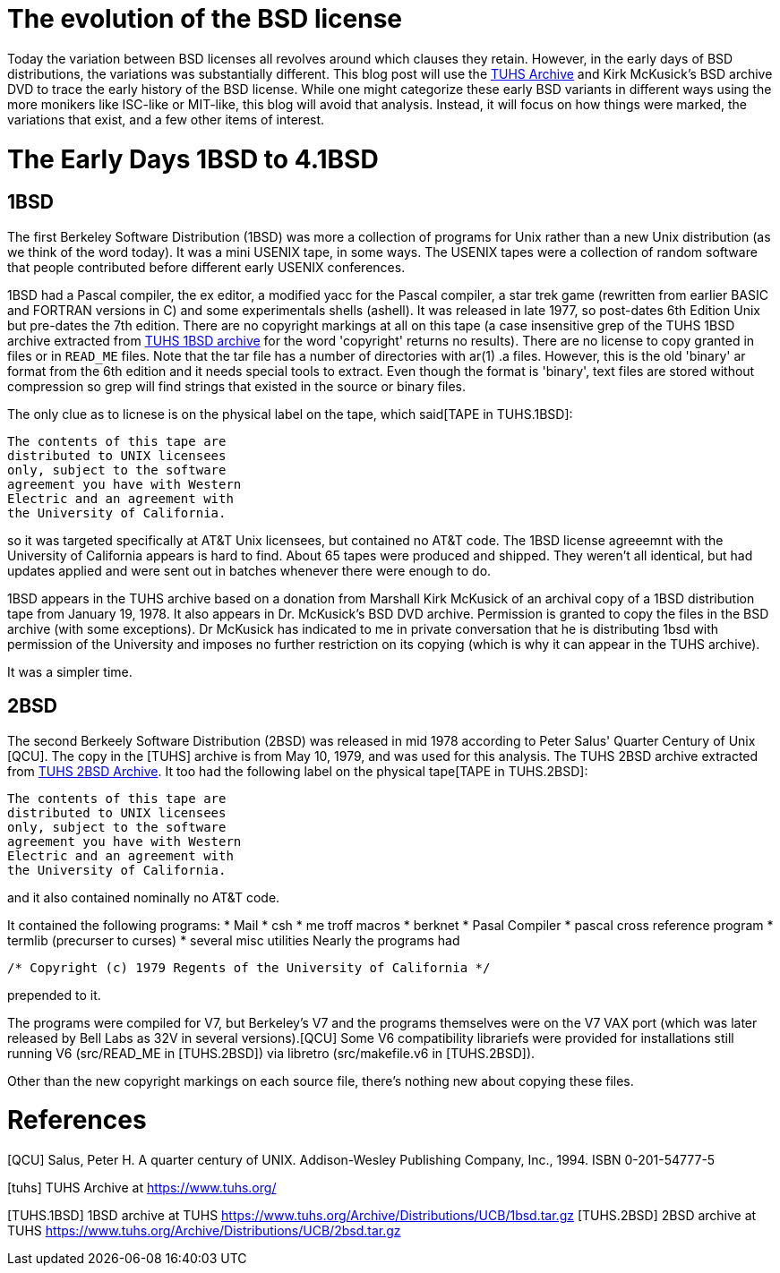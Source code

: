 # The evolution of the BSD license

Today the variation between BSD licenses all revolves around which clauses they retain.
However, in the early days of BSD distributions, the variations was substantially different.
This blog post will use the https://www.tuhs.org[TUHS Archive] and Kirk McKusick's BSD archive DVD to trace the early history of the BSD license.
While one might categorize these early BSD variants in different ways using the more monikers like ISC-like or MIT-like, this blog will avoid that analysis.
Instead, it will focus on how things were marked, the variations that exist, and a few other items of interest.

# The Early Days 1BSD to 4.1BSD

## 1BSD

The first Berkeley Software Distribution (1BSD) was more a collection of programs for Unix rather than a new Unix distribution (as we think of the word today).
It was a mini USENIX tape, in some ways.
The USENIX tapes were a collection of random software that people contributed before different early USENIX conferences.

1BSD had a Pascal compiler, the ex editor, a modified yacc for the Pascal compiler, a star trek game (rewritten from earlier BASIC and FORTRAN versions in C) and some experimentals shells (ashell).
It was released in late 1977, so post-dates 6th Edition Unix but pre-dates the 7th edition.
There are no copyright markings at all on this tape (a case insensitive grep of the TUHS 1BSD archive extracted from https://www.tuhs.org/Archive/Distributions/UCB/1bsd.tar.gz[TUHS 1BSD archive] for the word 'copyright' returns no results).
There are no license to copy granted in files or in  `READ_ME` files.
Note that the tar file has a number of directories with ar(1) .a files.
However, this is the old 'binary' ar format from the 6th edition and it needs special tools to extract.
Even though the format is 'binary', text files are stored without compression so grep will find strings that existed in the source or binary files.

The only clue as to licnese is on the physical label on the tape, which said[TAPE in TUHS.1BSD]:

 The contents of this tape are
 distributed to UNIX licensees
 only, subject to the software
 agreement you have with Western
 Electric and an agreement with
 the University of California.

so it was targeted specifically at AT&T Unix licensees, but contained no AT&T code.
The 1BSD license agreeemnt with the University of California appears is hard to find.
About 65 tapes were produced and shipped.
They weren't all identical, but had updates applied and were sent out in batches whenever there were enough to do.

1BSD appears in the TUHS archive based on a donation from Marshall Kirk McKusick of an archival copy of a 1BSD distribution tape from January 19, 1978.
It also appears in Dr. McKusick's BSD DVD archive.
Permission is granted to copy the files in the BSD archive (with some exceptions).
Dr  McKusick has indicated to me in private conversation that he is distributing 1bsd with permission of the University and imposes no further restriction on its copying (which is why it can appear in the TUHS archive).

It was a simpler time.

## 2BSD

The second Berkeely Software Distribution (2BSD) was released in mid 1978 according to Peter Salus' Quarter Century of Unix [QCU].
The copy in the [TUHS] archive is from May 10, 1979, and was used for this analysis.
The TUHS 2BSD archive extracted from https://www.tuhs.org/Archive/Distributions/UCB/2bsd.tar.gz[TUHS 2BSD Archive].
It too had the following label on the physical tape[TAPE in TUHS.2BSD]:

 The contents of this tape are
 distributed to UNIX licensees
 only, subject to the software
 agreement you have with Western
 Electric and an agreement with
 the University of California.

and it also contained nominally no AT&T code.

It contained the following programs:
 * Mail
 * csh
 * me troff macros
 * berknet
 * Pasal Compiler
 * pascal cross reference program
 * termlib (precurser to curses)
 * several misc utilities
Nearly the programs had
[source,C]
----
/* Copyright (c) 1979 Regents of the University of California */
----
prepended to it.

The programs were compiled for V7, but Berkeley's V7 and the programs themselves were on the V7 VAX port (which was later released by Bell Labs as 32V in several versions).[QCU]
Some V6 compatibility librariefs were provided for installations still running V6 (src/READ_ME in [TUHS.2BSD]) via libretro (src/makefile.v6 in [TUHS.2BSD]).

Other than the new copyright markings on each source file, there's nothing new about copying these files.

# References

[QCU] Salus, Peter H. A quarter century of UNIX. Addison-Wesley Publishing Company, Inc., 1994. ISBN 0-201-54777-5

[tuhs] TUHS Archive at https://www.tuhs.org/

[TUHS.1BSD] 1BSD archive at TUHS https://www.tuhs.org/Archive/Distributions/UCB/1bsd.tar.gz
[TUHS.2BSD] 2BSD archive at TUHS https://www.tuhs.org/Archive/Distributions/UCB/2bsd.tar.gz


